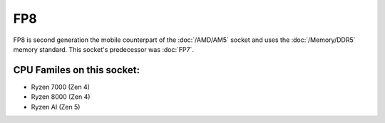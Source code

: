 ================
FP8
================

FP8 is second generation the mobile counterpart of the :doc:`/AMD/AM5` socket and uses the :doc:`/Memory/DDR5` memory standard.
This socket's predecessor was :doc:`FP7`.

CPU Familes on this socket:
================================

* Ryzen 7000 (Zen 4)
* Ryzen 8000 (Zen 4)
* Ryzen AI (Zen 5)
